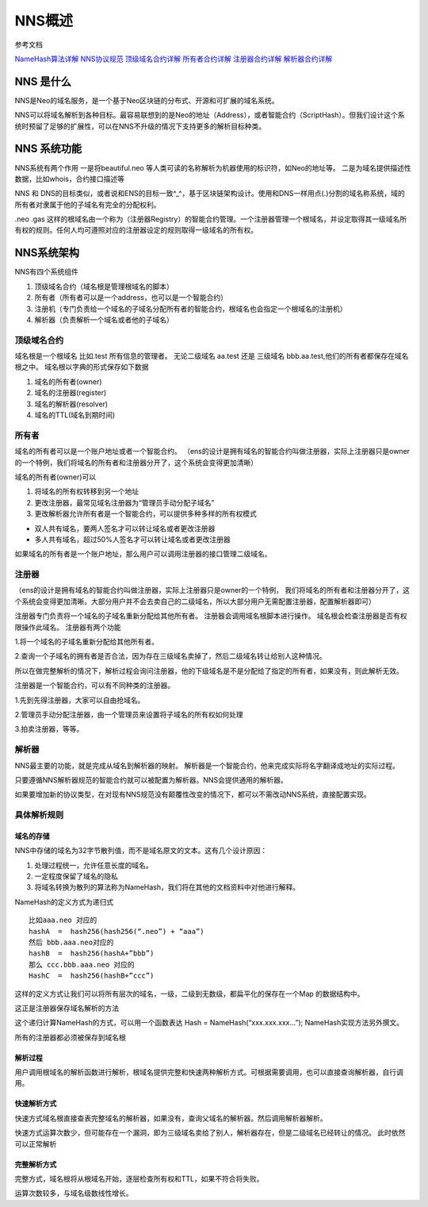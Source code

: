 ************
NNS概述
************

参考文档 

\ `NameHash算法详解 <namehash.html>`__ 
\ `NNS协议规范 <protocol.html>`__ 
\ `顶级域名合约详解 <contract_nns.html>`__ 
\ `所有者合约详解 <contract_owner.html>`__ 
\ `注册器合约详解 <contract_register.html>`__ 
\ `解析器合约详解 <contract_resolver.html>`__ 

NNS 是什么
==========

NNS是Neo的域名服务，是一个基于Neo区块链的分布式、开源和可扩展的域名系统。

NNS可以将域名解析到各种目标。最容易联想到的是Neo的地址（Address），或者智能合约（ScriptHash）。但我们设计这个系统时预留了足够的扩展性，可以在NNS不升级的情况下支持更多的解析目标种类。

NNS 系统功能 
=============

NNS系统有两个作用 一是将beautiful.neo
等人类可读的名称解析为机器使用的标识符，如Neo的地址等。
二是为域名提供描述性数据，比如whois，合约接口描述等

NNS 和 DNS的目标类似，或者说和ENS的目标一致^\_^，基于区块链架构设计。使用和DNS一样用点(.)分割的域名称系统，域的所有者对隶属于他的子域名有完全的分配权利。

.neo .gas
这样的根域名由一个称为（注册器Registry）的智能合约管理。一个注册器管理一个根域名，并设定取得其一级域名所有权的规则。任何人均可遵照对应的注册器设定的规则取得一级域名的所有权。

NNS系统架构
===========

NNS有四个系统组件 

1. 顶级域名合约（域名根是管理根域名的脚本） 

2. 所有者（所有者可以是一个address，也可以是一个智能合约） 

3. 注册机（专门负责给一个域名的子域名分配所有者的智能合约，根域名也会指定一个根域名的注册机）

4. 解析器（负责解析一个域名或者他的子域名）

顶级域名合约
------------

域名根是一个根域名 比如.test 所有信息的管理者。 无论二级域名 aa.test
还是 三级域名 bbb.aa.test,他们的所有者都保存在域名根之中。
域名根以字典的形式保存如下数据 

1. 域名的所有者(owner) 

2. 域名的注册器(register) 

3. 域名的解析器(resolver) 

4. 域名的TTL(域名到期时间)

所有者
------

域名的所有者可以是一个账户地址或者一个智能合约。
（ens的设计是拥有域名的智能合约叫做注册器，实际上注册器只是owner的一个特例，我们将域名的所有者和注册器分开了，这个系统会变得更加清晰）

域名的所有者(owner)可以 

1. 将域名的所有权转移到另一个地址 

2. 更改注册器，最常见域名注册器为“管理员手动分配子域名” 

3. 更改解析器允许所有者是一个智能合约，可以提供多种多样的所有权模式 

- 双人共有域名，要两人签名才可以转让域名或者更改注册器 
- 多人共有域名，超过50%人签名才可以转让域名或者更改注册器

如果域名的所有者是一个账户地址，那么用户可以调用注册器的接口管理二级域名。

注册器
-------

（ens的设计是拥有域名的智能合约叫做注册器，实际上注册器只是owner的一个特例，
我们将域名的所有者和注册器分开了，这个系统会变得更加清晰。大部分用户并不会去卖自己的二级域名，所以大部分用户无需配置注册器，配置解析器即可）

注册器专门负责将一个域名的子域名重新分配给其他所有者。
注册器会调用域名根脚本进行操作。
域名根会检查注册器是否有权限操作此域名。 注册器有两个功能 

1.将一个域名的子域名重新分配给其他所有者。

2.查询一个子域名的拥有者是否合法，因为存在三级域名卖掉了，然后二级域名转让给别人这种情况。

所以在做完整解析的情况下，解析过程会询问注册器，他的下级域名是不是分配给了指定的所有者，如果没有，则此解析无效。

注册器是一个智能合约，可以有不同种类的注册器。 

1.先到先得注册器，大家可以自由抢域名。 

2.管理员手动分配注册器，由一个管理员来设置将子域名的所有权如何处理 

3.拍卖注册器，等等。

解析器
------

NNS最主要的功能，就是完成从域名到解析器的映射。
解析器是一个智能合约，他来完成实际将名字翻译成地址的实际过程。

只要遵循NNS解析器规范的智能合约就可以被配置为解析器。NNS会提供通用的解析器。

如果要增加新的协议类型，在对现有NNS规范没有颠覆性改变的情况下，都可以不需改动NNS系统，直接配置实现。

具体解析规则
-----------

域名的存储
~~~~~~~~~

NNS中存储的域名为32字节散列值，而不是域名原文的文本。这有几个设计原因：

1. 处理过程统一，允许任意长度的域名。 

2. 一定程度保留了域名的隐私 

3. 将域名转换为散列的算法称为NameHash，我们将在其他的文档资料中对他进行解释。

NameHash的定义方式为递归式

::

    比如aaa.neo 对应的
    hashA  =  hash256(hash256(“.neo”) + “aaa”)
    然后 bbb.aaa.neo对应的
    hashB  =  hash256(hashA+”bbb”)  
    那么 ccc.bbb.aaa.neo 对应的
    HashC  =  hash256(hashB+”ccc”)

这样的定义方式让我们可以将所有层次的域名，一级，二级到无数级，都扁平化的保存在一个Map
的数据结构中。

这正是注册器保存域名解析的方法

这个递归计算NameHash的方式，可以用一个函数表达 Hash = NameHash(“xxx.xxx.xxx…”); NameHash实现方法另外撰文。

所有的注册器都必须被保存到域名根

解析过程
~~~~~~~

用户调用根域名的解析函数进行解析，根域名提供完整和快速两种解析方式。可根据需要调用，也可以直接查询解析器，自行调用。

快速解析方式
~~~~~~~~~~~

快速方式域名根直接查表完整域名的解析器，如果没有，查询父域名的解析器。然后调用解析器解析。

快速方式运算次数少，但可能存在一个漏洞，即为三级域名卖给了别人，解析器存在，但是二级域名已经转让的情况。
此时依然可以正常解析

完整解析方式
~~~~~~~~~~~

完整方式，域名根将从根域名开始，逐层检查所有权和TTL，如果不符合将失败。

运算次数较多，与域名级数线性增长。
